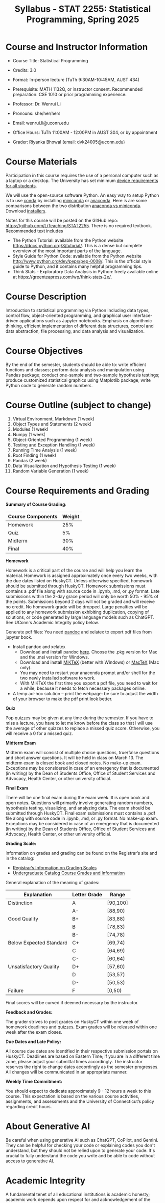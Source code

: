 #+TITLE: Syllabus - STAT 2255: Statistical Programming, Spring 2025

* Course and Instructor Information

- Course Title: Statistical Programming
- Credits: 3.0
- Format: In-person lecture (TuTh 9:30AM-10:45AM, AUST 434)
- Prerequisite: MATH 1132Q, or instructor consent. Recommended preparation: CSE 1010 or prior programming experience. 
- Professor: Dr. Wenrui Li
- Pronouns: she/her/hers
- Email: wenrui.li@uconn.edu
- Office Hours: TuTh 11:00AM - 12:00PM in AUST 304, or by appointment

- Grader: Riyanka Bhowal (email: dvk24005@uconn.edu)

* Course Materials
Participation in this course requires the use of a personal computer such as a laptop or a desktop. The University has set minimum 
[[https://kb.uconn.edu/space/IKB/10852500927/Student+Device+Requirements][device requirements for all students]].

We will use the open-source software Python. An easy way to setup Python is to use [[https://docs.conda.io/en/latest/][conda]] by installing [[https://docs.conda.io/en/latest/miniconda.html][miniconda]] or
[[https://www.anaconda.com/download/][anaconda]]. Here is are some comparisons between the two distribution [[https://conda.io/projects/conda/en/latest/user-guide/install/download.html#anaconda-or-miniconda][anaconda vs
miniconda]]. Download [[https://www.anaconda.com/download/success][installers]].

# If you'd prefer that conda's base environment not be activated on startup,
# set the auto_activate_base parameter to false:
# conda config --set auto_activate_base false

Notes for this course will be posted on the GitHub repo: https://github.com/LiTeaching/STAT2255. There is no required textbook. Recommended text includes
- The Python Tutorial: available from the Python website https://docs.python.org/3/tutorial/. This is a dense but complete overview of the most important parts of the language.
- Style Guide for Python Code: available from the Python website http://www.python.org/dev/peps/pep-0008/. This is the official style guide to Python, and it contains many helpful programming tips.
- Think Stats - Exploratory Data Analysis in Python: freely available online at https://greenteapress.com/wp/think-stats-2e/.

* Course Description
Introduction to statistical programming via Python including data types, control
flow, object-oriented programming, and graphical user interface-driven
applications such as Jupyter notebooks. Emphasis on algorithmic thinking,
efficient implementation of different data structures, control and data
abstraction, file processing, and data analysis and visualization.

* Course Objectives
By the end of the semester, students should be able to: write efficient functions and classes;
perform data analysis and manipulation using Pandas package;
conduct one-sample and two-sample hypothesis testings;
produce customized statistical graphics using Matplotlib package;
write Python code to generate random numbers.

* Course Outline (subject to change)

1. Virtual Environment, Markdown (1 week) 
2. Object Types and Statements (2 week) 
3. Modules (1 week)
4. Numpy (1 week)
5. Object-Oriented Programming (1 week)
6. Testing and Exception Handling (1 week)
7. Running Time Analysis (1 week)
8. Root Finding (1 week)
9. Pandas (2 week)
10. Data Visualization and Hypothesis Testing (1 week)
11. Random Variable Generation (1 week)


* Course Requirements and Grading

*Summary of Course Grading:*

| Course Components         | Weight |
|---------------------------+--------|
| Homework       	    |    25% |
| Quiz 	                    |    5%  |
| Midterm                   |    30% |
| Final                     |    40% |
|---------------------------+--------|

*Homework*

Homework is a critical part of the course and will help you learn the material. Homework is assigned approximately once every two weeks, with the due dates listed on HuskyCT. Unless otherwise specified, homework should be submitted through HuskyCT. Homework submissions must contains a .pdf file along with source code in .ipynb, .md, or .py format. Late submissions within the 2-day grace period will only be worth 50% - 95% of the points. Submissions beyond 2 days will not be graded and will receive no credit. No homework grade will be dropped. Large penalties will be applied to any homework submission exhibiting duplication, copying of solutions, or code generated by large language models such as ChatGPT. See UConn's Academic Integrity policy below.

Generate pdf files: You need [[https://pandoc.org/][pandoc]] and xelatex to export pdf files from jupyter book. 
- Install pandoc and xelatex
  - Download and install pandoc [[https://github.com/jgm/pandoc/releases/latest][here]]. Choose the .pkg version for Mac and the .msi version for Windows.
  - Download and install [[https://miktex.org/download][MiKTeX]] (better with Windows) or [[https://tug.org/mactex/][MacTeX]] (Mac only).
  - You may need to restart your anaconda prompt and/or shell for the two newly installed software to work. 
  - With MiKTeX the first time you export a pdf file, you need to wait for a while, because it needs to fetch necessary packages online.
- A temp ad-hoc solution -- print the webpage: be sure to adjust the width of your browser to make the pdf print look better.

*Quiz*

Pop quizzes may be given at any time during the semester. If you have to miss a lecture, you have to let me know before the class so that I will use the average
of other quizzes to replace a missed quiz score. Otherwise, you will receive a 0 for a missed quiz.

*Midterm Exam* 

Midterm exam will consist of multiple choice questions, true/false questions and short answer questions. It will be held in class on March 13. The midterm exam is closed book and closed notes. No make-up exam. Exceptions may be considered in case of an emergency that is documented (in writing) by the Dean of Students Office, Office of Student Services and Advocacy, Health Center, or other university official.

*Final Exam* 

There will be one final exam during the exam week. It is open book and open notes. Questions will primarily involve generating random numbers, hypothesis testing, visualizing, and analyzing data. The exam should be submitted through HuskyCT. Final exam submissions must contains a .pdf file along with source code in .ipynb, .md, or .py format. No make-up exam. Exceptions may be considered in case of an emergency that is documented (in writing) by the Dean of Students Office, Office of Student Services and Advocacy, Health Center, or other university official. 

*Grading Scale:*

Information on grades and grading can be found on the Registrar’s site and in the catalog:
- [[https://registrar.uconn.edu/grades/][Registrar’s Information on Grading Scales]]
- [[https://catalog.uconn.edu/undergraduate/#Grades][Undergraduate Catalog Course Grades and Information]]

General explanation of the meaning of grades:

| Explanation               | Letter Grade |    Range  	 |
|---------------------------+--------------+-------------|
| Distinction      	    |      A       |   [90,100]  | 
| 	                    |      A-      |   [88,90)   | 
| Good Quality      	    |      B+      |   [83,88)   | 
|  		      	    |      B       |   [78,83)   | 
|  		      	    |      B-      |   [74,78)   |
| Below Expected Standard   |      C+      |   [69,74)   |
|  		      	    |      C       |   [64,69)   | 
|  		      	    |      C-      |   [60,64)   |
| Unsatisfactory Quality    |      D+      |   [57,60)   |
|  		      	    |      D       |   [53,57)   |
|  		      	    |      D-      |   [50,53)   |
|  	Failure  	    |      F       |   [0,50)    |
|---------------------------+--------------+-------------|

Final scores will be curved if deemed necessary by the instructor. 

*Feedback and Grades:*

The grader strives to post grades on HuskyCT within one week of homework deadlines and quizzes. Exam grades will be released within one week after the exam closes. 

*Due Dates and Late Policy:*

All course due dates are identified in their respective submission portals on HuskyCT. Deadlines are based on Eastern Time; if you are in a different time zone, please adjust your submittal times accordingly. The instructor reserves the right to change dates accordingly as the semester progresses. All changes will be communicated in an appropriate manner.

*Weekly Time Commitment:*

You should expect to dedicate approximately 9 - 12 hours a week to this course. This expectation is based on the various course activities, assignments, and assessments and the University of Connecticut’s policy regarding credit hours.

* About Generative AI
Be careful when using generative AI such as ChatGPT, CoPilot, and Gemini. They
can be helpful for checking your code or explaining codes you don't understand,
but they should not be relied upon to generate your code. It's crucial to fully
understand the code you write and be able to code without access to generative
AI.

* Academic Integrity

A fundamental tenet of all educational institutions is academic honesty;
academic work depends upon respect for and acknowledgement of the research and
ideas of others. Misrepresenting someone else's work as one's own is a serious
offense in any academic setting and it will not be condoned. Academic misconduct
includes, but is not limited to, providing or receiving assistance in a manner
not authorized by the instructor in the creation of work to be submitted for
academic evaluation (e.g. papers, projects, and examinations); any attempt to
influence improperly (e.g. bribery, threats) any member of the faculty, staff,
or administration of the University in any matter pertaining to academics or
research; presenting, as one's own,the ideas or words of another for academic
evaluation; doing unauthorized academic work for which another person will
receive credit or be evaluated; and presenting the same or substantially the
same papers or projects in two or more courses without the explicit permission
of the instructors involved. A student who knowingly assists another student in
committing an act of academic misconduct shall be equally accountable for the
violation, and shall be subject to the sanctions and other remedies described in
The Student Code.

* Support Services

- [[http://www.cmhs.uconn.edu/][Counseling and Mental Health Services]] 486-4705 (after hours, use 486-3427)
- [[http://www.career.uconn.edu/][Career Services]] 486-3013
- [[http://www.aod.uconn.edu/][Alcohol and Other Drug Services]] 486-9431
- [[http://www.dos.uconn.edu/][Dean of Students Office]] 486-3426
- [[http://www.csd.uconn.edu/][Center for Students with Disabilities]] 486-2020 (voice), 486-2077 (TDD)
- Online Course Support: [[https://achieve.uconn.edu/online-course/]]
- Keep Learning: [[https://onlinestudent.uconn.edu/keeplearning/]]

* Disclaimer

The instructor reserves the right to make changes to the syllabus as
necessitated by circumstances.

#+startup: show3levels hideblocks
#+options: h:4 timestamp:nil date:nil tasks tex:t num:t toc:nil
#+options: author:nil creator:nil html-postamble:nil HTML_DOCTYPE:HTML5
#+EXPORT_FILE_NAME: syllabus
#+HTML_HEAD: <base target="_blank">
#+HTML_HEAD: <link rel="stylesheet" type="text/css" href="https://ossifragus.github.io/style/github-pandoc.css"/>
#+LaTeX_CLASS: article
#+LATEX_CLASS_OPTIONS: [12pt, hidelinks]
#+latex_header: \usepackage[margin=1in]{geometry}

